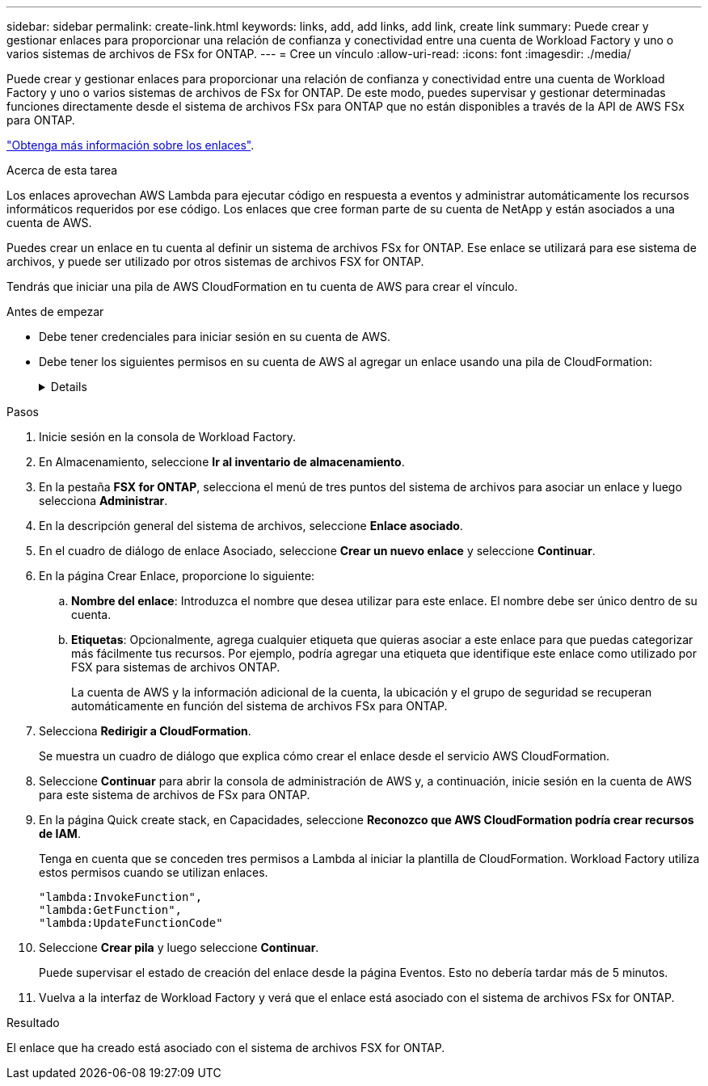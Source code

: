 ---
sidebar: sidebar 
permalink: create-link.html 
keywords: links, add, add links, add link, create link 
summary: Puede crear y gestionar enlaces para proporcionar una relación de confianza y conectividad entre una cuenta de Workload Factory y uno o varios sistemas de archivos de FSx for ONTAP. 
---
= Cree un vínculo
:allow-uri-read: 
:icons: font
:imagesdir: ./media/


[role="lead"]
Puede crear y gestionar enlaces para proporcionar una relación de confianza y conectividad entre una cuenta de Workload Factory y uno o varios sistemas de archivos de FSx for ONTAP. De este modo, puedes supervisar y gestionar determinadas funciones directamente desde el sistema de archivos FSx para ONTAP que no están disponibles a través de la API de AWS FSx para ONTAP.

link:links-overview.html["Obtenga más información sobre los enlaces"].

.Acerca de esta tarea
Los enlaces aprovechan AWS Lambda para ejecutar código en respuesta a eventos y administrar automáticamente los recursos informáticos requeridos por ese código. Los enlaces que cree forman parte de su cuenta de NetApp y están asociados a una cuenta de AWS.

Puedes crear un enlace en tu cuenta al definir un sistema de archivos FSx for ONTAP. Ese enlace se utilizará para ese sistema de archivos, y puede ser utilizado por otros sistemas de archivos FSX for ONTAP.

Tendrás que iniciar una pila de AWS CloudFormation en tu cuenta de AWS para crear el vínculo.

.Antes de empezar
* Debe tener credenciales para iniciar sesión en su cuenta de AWS.
* Debe tener los siguientes permisos en su cuenta de AWS al agregar un enlace usando una pila de CloudFormation:
+
[%collapsible]
====
[source, json]
----
"cloudformation:GetTemplateSummary",
"cloudformation:CreateStack",
"cloudformation:DeleteStack",
"cloudformation:DescribeStacks",
"cloudformation:ListStacks",
"cloudformation:DescribeStackEvents",
"cloudformation:ListStackResources",
"ec2:DescribeSubnets",
"ec2:DescribeSecurityGroups",
"ec2:DescribeVpcs",
"iam:ListRoles",
"iam:GetRolePolicy",
"iam:GetRole",
"iam:DeleteRolePolicy",
"iam:CreateRole",
"iam:DetachRolePolicy",
"iam:PassRole",
"iam:PutRolePolicy",
"iam:DeleteRole",
"iam:AttachRolePolicy",
"lambda:AddPermission",
"lambda:RemovePermission",
"lambda:InvokeFunction",
"lambda:GetFunction",
"lambda:CreateFunction",
"lambda:DeleteFunction",
"lambda:TagResource",
"codestar-connections:GetSyncConfiguration",
"ecr:BatchGetImage",
"ecr:GetDownloadUrlForLayer"
----
====


.Pasos
. Inicie sesión en la consola de Workload Factory.
. En Almacenamiento, seleccione *Ir al inventario de almacenamiento*.
. En la pestaña *FSX for ONTAP*, selecciona el menú de tres puntos del sistema de archivos para asociar un enlace y luego selecciona *Administrar*.
. En la descripción general del sistema de archivos, seleccione *Enlace asociado*.
. En el cuadro de diálogo de enlace Asociado, seleccione *Crear un nuevo enlace* y seleccione *Continuar*.
. En la página Crear Enlace, proporcione lo siguiente:
+
.. *Nombre del enlace*: Introduzca el nombre que desea utilizar para este enlace. El nombre debe ser único dentro de su cuenta.
.. *Etiquetas*: Opcionalmente, agrega cualquier etiqueta que quieras asociar a este enlace para que puedas categorizar más fácilmente tus recursos. Por ejemplo, podría agregar una etiqueta que identifique este enlace como utilizado por FSX para sistemas de archivos ONTAP.
+
La cuenta de AWS y la información adicional de la cuenta, la ubicación y el grupo de seguridad se recuperan automáticamente en función del sistema de archivos FSx para ONTAP.



. Selecciona *Redirigir a CloudFormation*.
+
Se muestra un cuadro de diálogo que explica cómo crear el enlace desde el servicio AWS CloudFormation.

. Seleccione *Continuar* para abrir la consola de administración de AWS y, a continuación, inicie sesión en la cuenta de AWS para este sistema de archivos de FSx para ONTAP.
. En la página Quick create stack, en Capacidades, seleccione *Reconozco que AWS CloudFormation podría crear recursos de IAM*.
+
Tenga en cuenta que se conceden tres permisos a Lambda al iniciar la plantilla de CloudFormation. Workload Factory utiliza estos permisos cuando se utilizan enlaces.

+
[source, json]
----
"lambda:InvokeFunction",
"lambda:GetFunction",
"lambda:UpdateFunctionCode"
----
. Seleccione *Crear pila* y luego seleccione *Continuar*.
+
Puede supervisar el estado de creación del enlace desde la página Eventos. Esto no debería tardar más de 5 minutos.

. Vuelva a la interfaz de Workload Factory y verá que el enlace está asociado con el sistema de archivos FSx for ONTAP.


.Resultado
El enlace que ha creado está asociado con el sistema de archivos FSX for ONTAP.
